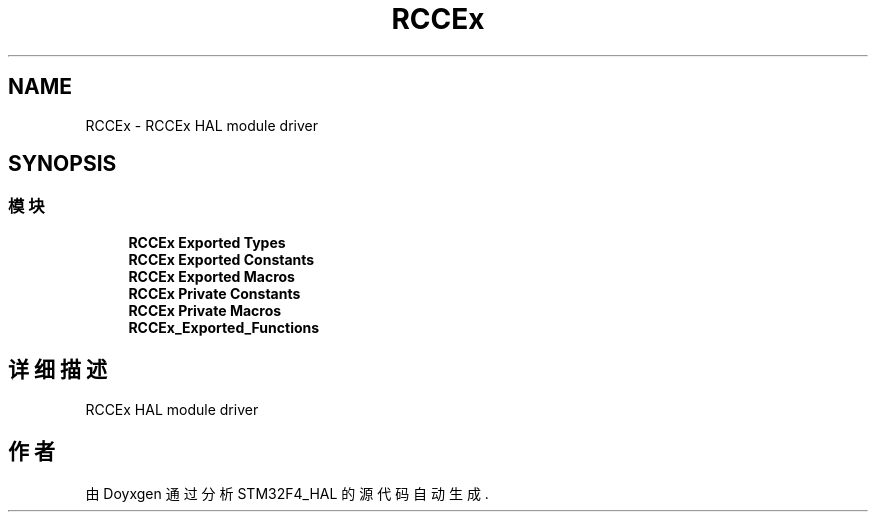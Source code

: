 .TH "RCCEx" 3 "2020年 八月 7日 星期五" "Version 1.24.0" "STM32F4_HAL" \" -*- nroff -*-
.ad l
.nh
.SH NAME
RCCEx \- RCCEx HAL module driver  

.SH SYNOPSIS
.br
.PP
.SS "模块"

.in +1c
.ti -1c
.RI "\fBRCCEx Exported Types\fP"
.br
.ti -1c
.RI "\fBRCCEx Exported Constants\fP"
.br
.ti -1c
.RI "\fBRCCEx Exported Macros\fP"
.br
.ti -1c
.RI "\fBRCCEx Private Constants\fP"
.br
.ti -1c
.RI "\fBRCCEx Private Macros\fP"
.br
.ti -1c
.RI "\fBRCCEx_Exported_Functions\fP"
.br
.in -1c
.SH "详细描述"
.PP 
RCCEx HAL module driver 


.SH "作者"
.PP 
由 Doyxgen 通过分析 STM32F4_HAL 的 源代码自动生成\&.
